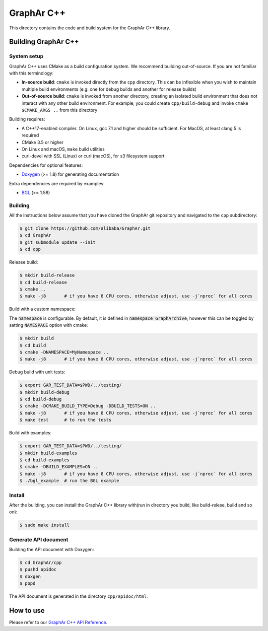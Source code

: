 GraphAr C++
============
This directory contains the code and build system for the GraphAr C++ library.


Building GraphAr C++
--------------------

System setup
^^^^^^^^^^^^

GraphAr C++ uses CMake as a build configuration system. We recommend building
out-of-source. If you are not familiar with this terminology:

* **In-source build**: ``cmake`` is invoked directly from the ``cpp``
  directory. This can be inflexible when you wish to maintain multiple build
  environments (e.g. one for debug builds and another for release builds)
* **Out-of-source build**: ``cmake`` is invoked from another directory,
  creating an isolated build environment that does not interact with any other
  build environment. For example, you could create ``cpp/build-debug`` and
  invoke ``cmake $CMAKE_ARGS ..`` from this directory

Building requires:

* A C++17-enabled compiler. On Linux, gcc 7.1 and higher should be
  sufficient. For MacOS, at least clang 5 is required
* CMake 3.5 or higher
* On Linux and macOS, ``make`` build utilities
* curl-devel with SSL (Linux) or curl (macOS), for s3 filesystem support

Dependencies for optional features:

* `Doxygen <https://www.doxygen.nl/index.html>`_ (>= 1.8) for generating documentation

Extra dependencies are required by examples:

* `BGL <https://www.boost.org/doc/libs/1_80_0/libs/graph/doc/index.html>`_ (>= 1.58)


Building
^^^^^^^^^

All the instructions below assume that you have cloned the GraphAr git
repository and navigated to the ``cpp`` subdirectory:

.. code-block::

    $ git clone https://github.com/alibaba/GraphAr.git
    $ cd GraphAr
    $ git submodule update --init
    $ cd cpp

Release build:

.. code-block::

    $ mkdir build-release
    $ cd build-release
    $ cmake ..
    $ make -j8       # if you have 8 CPU cores, otherwise adjust, use -j`nproc` for all cores

Build with a custom namespace:

The :code:`namespace` is configurable. By default,
it is defined in :code:`namespace GraphArchive`; however this can be toggled by
setting :code:`NAMESPACE` option with cmake:

.. code:: shell

    $ mkdir build
    $ cd build
    $ cmake -DNAMESPACE=MyNamespace ..
    $ make -j8       # if you have 8 CPU cores, otherwise adjust, use -j`nproc` for all cores

Debug build with unit tests:

.. code-block:: shell

    $ export GAR_TEST_DATA=$PWD/../testing/
    $ mkdir build-debug
    $ cd build-debug
    $ cmake -DCMAKE_BUILD_TYPE=Debug -DBUILD_TESTS=ON ..
    $ make -j8       # if you have 8 CPU cores, otherwise adjust, use -j`nproc` for all cores
    $ make test      # to run the tests

Build with examples:

.. code-block:: shell

    $ export GAR_TEST_DATA=$PWD/../testing/
    $ mkdir build-examples
    $ cd build-examples
    $ cmake -DBUILD_EXAMPLES=ON ..
    $ make -j8       # if you have 8 CPU cores, otherwise adjust, use -j`nproc` for all cores
    $ ./bgl_example  # run the BGL example

Install
^^^^^^^^^

After the building, you can install the GraphAr C++ library with(run in directory you build, like build-relese, build and so on):

.. code-block:: shell

    $ sudo make install

Generate API document
^^^^^^^^^^^^^^^^^^^^^

Building the API document with Doxygen:

.. code-block:: shell

    $ cd GraphAr/cpp
    $ pushd apidoc
    $ doxgen
    $ popd

The API document is generated in the directory ``cpp/apidoc/html``.


How to use
-----------

Please refer to our `GraphAr C++ API Reference`_.

.. _GraphAr C++ API Reference: https://alibaba.github.io/GraphAr/reference/api-reference-cpp.html
